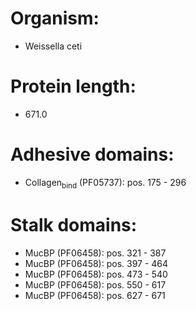 * Organism:
- Weissella ceti
* Protein length:
- 671.0
* Adhesive domains:
- Collagen_bind (PF05737): pos. 175 - 296
* Stalk domains:
- MucBP (PF06458): pos. 321 - 387
- MucBP (PF06458): pos. 397 - 464
- MucBP (PF06458): pos. 473 - 540
- MucBP (PF06458): pos. 550 - 617
- MucBP (PF06458): pos. 627 - 671

